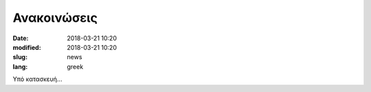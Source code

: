 Ανακοινώσεις
############

:date: 2018-03-21 10:20
:modified: 2018-03-21 10:20
:slug: news
:lang: greek


Υπό κατασκευή...



